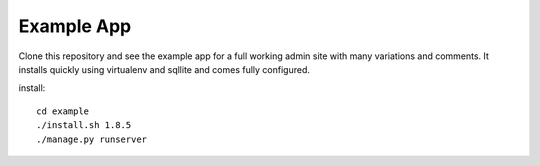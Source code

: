 
Example App
===========

Clone this repository and see the example app for a full working admin site with many variations and comments. It installs quickly using virtualenv and sqllite and comes fully configured.

install::

    cd example
    ./install.sh 1.8.5
    ./manage.py runserver
